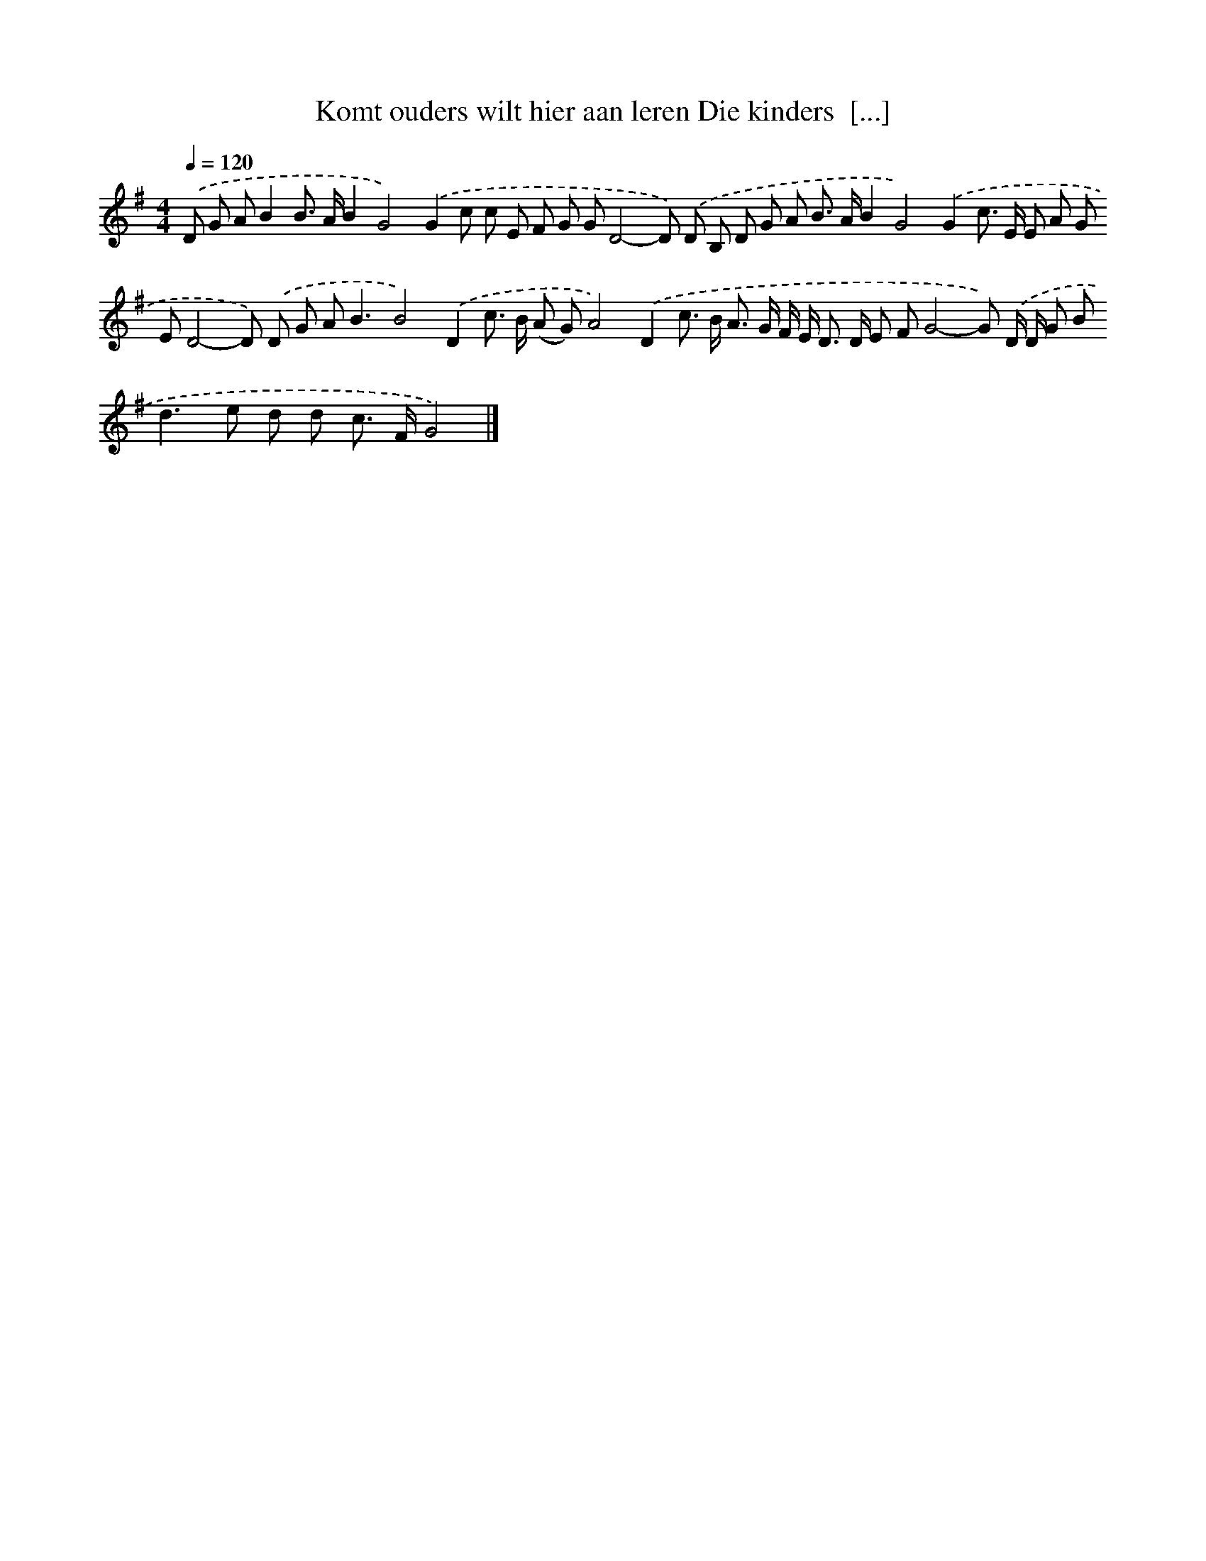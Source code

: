 X: 4665
T: Komt ouders wilt hier aan leren Die kinders  [...]
%%abc-version 2.0
%%abcx-abcm2ps-target-version 5.9.1 (29 Sep 2008)
%%abc-creator hum2abc beta
%%abcx-conversion-date 2018/11/01 14:36:11
%%humdrum-veritas 1673902254
%%humdrum-veritas-data 2915059346
%%continueall 1
%%barnumbers 0
L: 1/8
M: 4/4
Q: 1/4=120
K: G clef=treble
.('D G AB2B> AB2G4).('G2c c E F G GD4-D) .('D B, D G A B> AB2G4).('G2c> E E A G ED4-D) .('D G A2<B2B4).('D2c> B (A G)A4).('D2c> B A> G F/ E< D D/ E FG4-G) .('D/ D/ G B2<d2e d d c> FG4) |]
